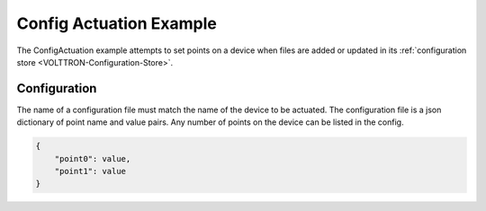 .. _ConfigActuation:

=========================
Config Actuation Example
=========================

The ConfigActuation example attempts to set points on a device when files
are added or updated in its :ref:`configuration store <VOLTTRON-Configuration-Store>`.


Configuration
-------------

The name of a configuration file must match the name of the device to
be actuated. The configuration file is a json dictionary of point name and value
pairs. Any number of points on the device can be listed in the config.

.. code-block:: python

    {
        "point0": value,
        "point1": value
    }
